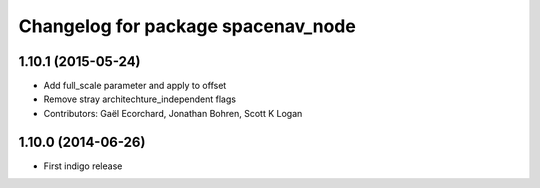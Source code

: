 ^^^^^^^^^^^^^^^^^^^^^^^^^^^^^^^^^^^
Changelog for package spacenav_node
^^^^^^^^^^^^^^^^^^^^^^^^^^^^^^^^^^^

1.10.1 (2015-05-24)
-------------------
* Add full_scale parameter and apply to offset
* Remove stray architechture_independent flags
* Contributors: Gaël Ecorchard, Jonathan Bohren, Scott K Logan

1.10.0 (2014-06-26)
-------------------
* First indigo release
